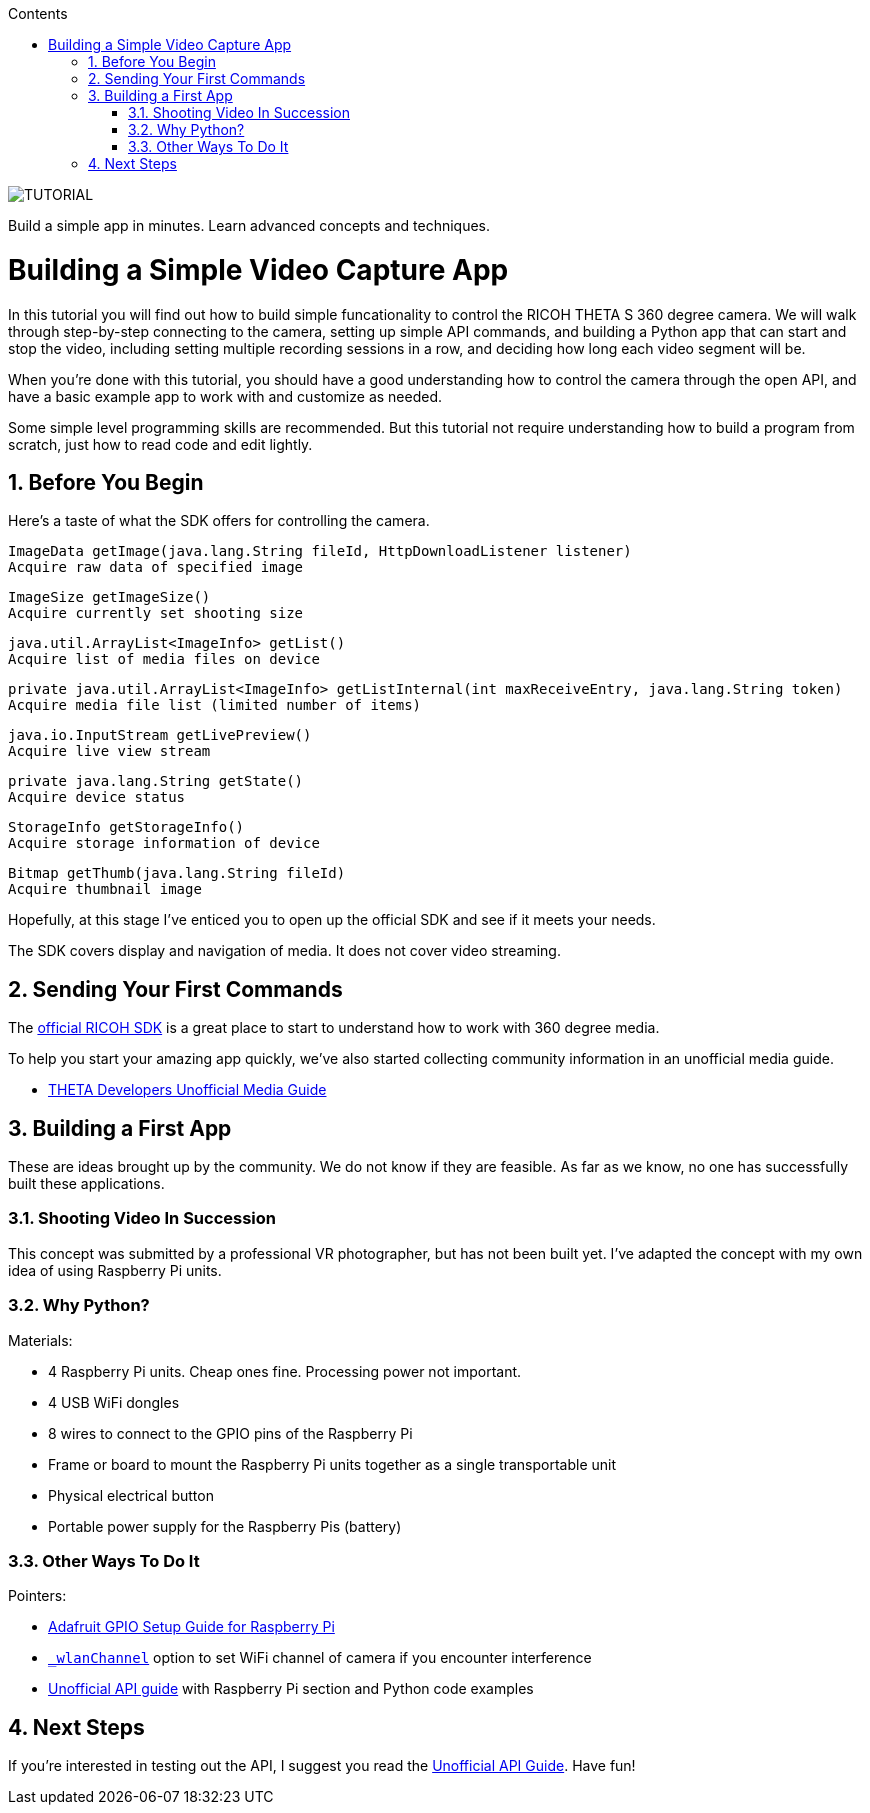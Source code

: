 :icons: font
:toc: right
:toclevels: 2
:toc-title: Contents
:sectnums:

++++
<script>
(function(i,s,o,g,r,a,m){i['GoogleAnalyticsObject']=r;i[r]=i[r]||function(){
(i[r].q=i[r].q||[]).push(arguments)},i[r].l=1*new Date();a=s.createElement(o),
m=s.getElementsByTagName(o)[0];a.async=1;a.src=g;m.parentNode.insertBefore(a,m)
})(window,document,'script','//www.google-analytics.com/analytics.js','ga');
ga('create', 'UA-73311422-1', 'auto');
ga('require', 'linkid');
ga('send', 'pageview');
</script>
++++

image::img/timecapture/tutorial.png[TUTORIAL]
Build a simple app in minutes. Learn advanced concepts and techniques.

= Building a Simple Video Capture App

In this tutorial you will find out how to build simple funcationality to control the RICOH THETA S 360 degree camera. We will walk through step-by-step connecting to the camera, setting up simple API commands, and building a Python app that can start and stop the video, including setting multiple recording sessions in a row, and deciding how long each video segment will be.

When you're done with this tutorial, you should have a good understanding how to control the camera through the open API, and have a basic example app to work with and customize as needed.

Some simple level programming skills are recommended. But this tutorial not require understanding how to build a program from scratch, just how to read code and edit lightly.

== Before You Begin

Here's a taste of what the SDK offers for controlling the camera.

  ImageData getImage(java.lang.String fileId, HttpDownloadListener listener)
  Acquire raw data of specified image

  ImageSize getImageSize()
  Acquire currently set shooting size

  java.util.ArrayList<ImageInfo> getList()
  Acquire list of media files on device

  private java.util.ArrayList<ImageInfo> getListInternal(int maxReceiveEntry, java.lang.String token)
  Acquire media file list (limited number of items)

  java.io.InputStream getLivePreview()
  Acquire live view stream

  private java.lang.String getState()
  Acquire device status

  StorageInfo getStorageInfo()
  Acquire storage information of device

  Bitmap getThumb(java.lang.String fileId)
  Acquire thumbnail image

Hopefully, at this stage I've enticed you to open up the official SDK and
see if it meets your needs.

The SDK covers display and navigation of media. It does not cover video
streaming.


== Sending Your First Commands
The https://developers.theta360.com/en/docs/sdk/[official RICOH SDK] is a
great place to start to understand how to work with 360 degree media.

To help you start your amazing app quickly, we've also started collecting
community information in an unofficial media guide.

* http://theta360developers.github.io/community-document/community.html[THETA Developers Unofficial Media Guide]

== Building a First App
These are ideas brought up by the community. We do not know if they are feasible.
As far as we know, no one has successfully built these applications.

=== Shooting Video In Succession

This concept was submitted by a professional VR photographer, but has not
been built yet. I've adapted the concept with my own idea of using
Raspberry Pi units.

=== Why Python?

Materials:

* 4 Raspberry Pi units. Cheap ones fine. Processing power not important.
* 4 USB WiFi dongles
* 8 wires to connect to the GPIO pins of the Raspberry Pi
* Frame or board to mount the Raspberry Pi units together as a single
transportable unit
* Physical electrical button
* Portable power supply for the Raspberry Pis (battery)

=== Other Ways To Do It

Pointers:

* https://learn.adafruit.com/adafruits-raspberry-pi-lesson-4-gpio-setup/[Adafruit GPIO Setup Guide for Raspberry Pi]
* https://developers.theta360.com/en/docs/v2/api_reference/options/_wlan_channel.html[`_wlanChannel`] option to set WiFi channel of camera if you encounter interference
* http://codetricity.github.io/theta-s/[Unofficial API guide] with Raspberry Pi section and Python code examples


== Next Steps
If you're interested in testing out the API, I suggest you read the
http://codetricity.github.io/theta-s/[Unofficial API Guide]. Have fun!
